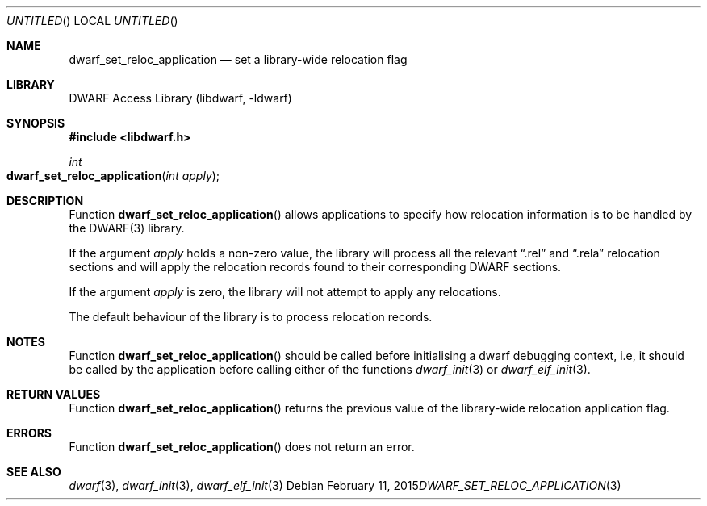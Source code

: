 .\" Copyright (c) 2011 Kai Wang
.\" All rights reserved.
.\"
.\" Redistribution and use in source and binary forms, with or without
.\" modification, are permitted provided that the following conditions
.\" are met:
.\" 1. Redistributions of source code must retain the above copyright
.\"    notice, this list of conditions and the following disclaimer.
.\" 2. Redistributions in binary form must reproduce the above copyright
.\"    notice, this list of conditions and the following disclaimer in the
.\"    documentation and/or other materials provided with the distribution.
.\"
.\" THIS SOFTWARE IS PROVIDED BY THE AUTHOR AND CONTRIBUTORS ``AS IS'' AND
.\" ANY EXPRESS OR IMPLIED WARRANTIES, INCLUDING, BUT NOT LIMITED TO, THE
.\" IMPLIED WARRANTIES OF MERCHANTABILITY AND FITNESS FOR A PARTICULAR PURPOSE
.\" ARE DISCLAIMED.  IN NO EVENT SHALL THE AUTHOR OR CONTRIBUTORS BE LIABLE
.\" FOR ANY DIRECT, INDIRECT, INCIDENTAL, SPECIAL, EXEMPLARY, OR CONSEQUENTIAL
.\" DAMAGES (INCLUDING, BUT NOT LIMITED TO, PROCUREMENT OF SUBSTITUTE GOODS
.\" OR SERVICES; LOSS OF USE, DATA, OR PROFITS; OR BUSINESS INTERRUPTION)
.\" HOWEVER CAUSED AND ON ANY THEORY OF LIABILITY, WHETHER IN CONTRACT, STRICT
.\" LIABILITY, OR TORT (INCLUDING NEGLIGENCE OR OTHERWISE) ARISING IN ANY WAY
.\" OUT OF THE USE OF THIS SOFTWARE, EVEN IF ADVISED OF THE POSSIBILITY OF
.\" SUCH DAMAGE.
.\"
.\" $Id$
.\"
.Dd February 11, 2015
.Os
.Dt DWARF_SET_RELOC_APPLICATION 3
.Sh NAME
.Nm dwarf_set_reloc_application
.Nd set a library-wide relocation flag
.Sh LIBRARY
.ds str-Lb-libdwarf	DWARF Access Library (libdwarf, -ldwarf)
.Lb libdwarf
.Sh SYNOPSIS
.In libdwarf.h
.Ft int
.Fo dwarf_set_reloc_application
.Fa "int apply"
.Fc
.Sh DESCRIPTION
Function
.Fn dwarf_set_reloc_application
allows applications to specify how relocation information is to be
handled by the DWARF(3) library.
.Pp
If the argument
.Ar apply
holds a non-zero value, the library will process all the relevant
.Dq ".rel"
and
.Dq ".rela"
relocation sections and will apply the relocation records found to
their corresponding DWARF sections.
.Pp
If the argument
.Ar apply
is zero, the library will not attempt to apply any relocations.
.Pp
The default behaviour of the library is to process relocation records.
.Sh NOTES
Function
.Fn dwarf_set_reloc_application
should be called before initialising a dwarf debugging context, i.e,
it should be called by the application before calling either of the
functions
.Xr dwarf_init 3
or
.Xr dwarf_elf_init 3 .
.Sh RETURN VALUES
Function
.Fn dwarf_set_reloc_application
returns the previous value of the library-wide relocation application
flag.
.Sh ERRORS
Function
.Fn dwarf_set_reloc_application
does not return an error.
.Sh SEE ALSO
.Xr dwarf 3 ,
.Xr dwarf_init 3 ,
.Xr dwarf_elf_init 3
